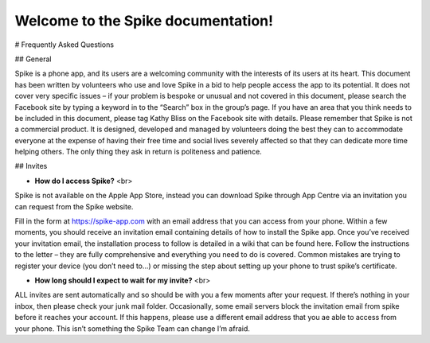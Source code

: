 Welcome to the Spike documentation!
==============================================

# Frequently Asked Questions

## General

Spike is a phone app, and its users are a welcoming community with the interests of its users at its heart. This document has been written by volunteers who use and love Spike in a bid to help people access the app to its potential. It does not cover very specific issues – if your problem is bespoke or unusual and not covered in this document, please search the Facebook site by typing a keyword in to the “Search” box in the group’s page. If you have an area that you think needs to be included in this document, please tag Kathy Bliss on the Facebook site with details.
Please remember that Spike is not a commercial product. It is designed, developed and managed by volunteers doing the best they can to accommodate everyone at the expense of having their free time and social lives severely affected so that they can dedicate more time helping others. The only thing they ask in return is politeness and patience. 

## Invites

* **How do I access Spike?** <br>
Spike is not available on the Apple App Store, instead you can download Spike through App Centre via an invitation you can request from the Spike website.      

Fill in the form at https://spike-app.com with an email address that you can access from your phone.  Within a few moments, you should receive an invitation email containing details of how to install the Spike app. Once you’ve received your invitation email, the installation process to follow is detailed in a wiki that can be found here.  Follow the instructions to the letter – they are fully comprehensive and everything you need to do is covered.  Common mistakes are trying to register your device (you don’t need to…) or missing the step about setting up your phone to trust spike’s certificate.

* **How long should I expect to wait for my invite?** <br>
ALL invites are sent automatically and so should be with you a few moments after your request.  If there’s nothing in your inbox, then please check your junk mail folder.  Occasionally, some email servers block the invitation email from spike before it reaches your account.  If this happens, please use a different email address that you ae able to access from your phone.  This isn’t something the Spike Team can change I’m afraid.  

